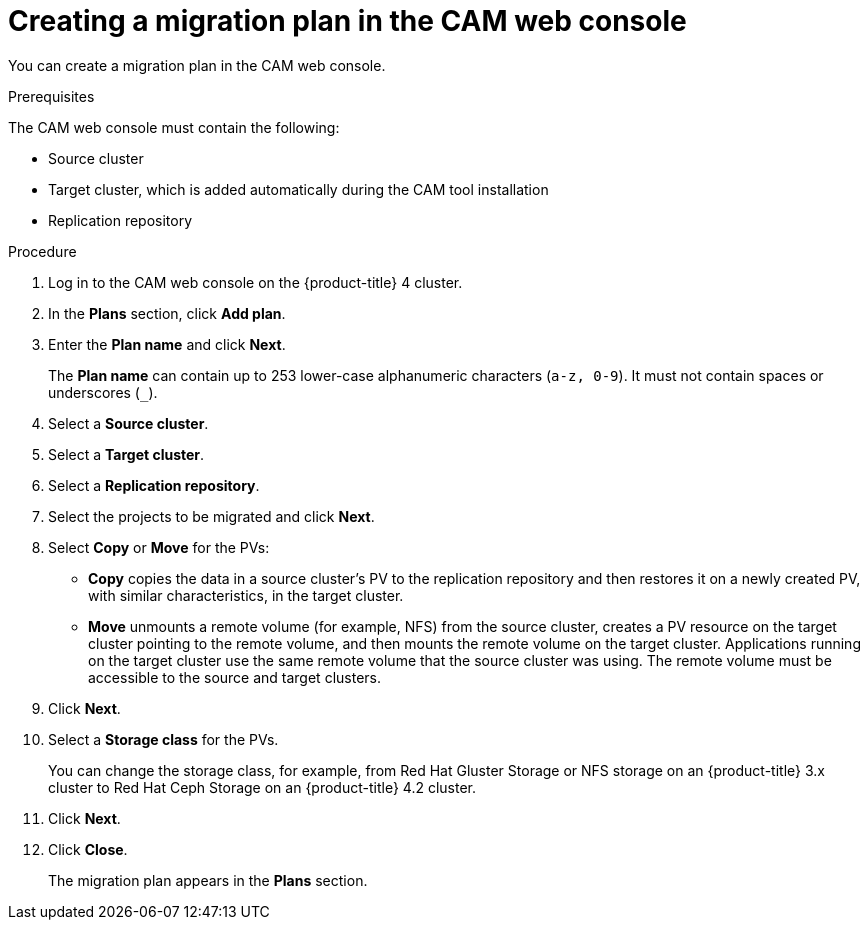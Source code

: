 // Module included in the following assemblies:
//
// migration/migrating_openshift_3_to_4/migrating-openshift-3-to-4.adoc
[id='migration-creating-migration-plan-cam_{context}']
= Creating a migration plan in the CAM web console

You can create a migration plan in the CAM web console.

.Prerequisites

The CAM web console must contain the following:

* Source cluster
* Target cluster, which is added automatically during the CAM tool installation
* Replication repository

.Procedure

. Log in to the CAM web console on the {product-title} 4 cluster.
. In the *Plans* section, click *Add plan*.
. Enter the *Plan name* and click *Next*.
+
The *Plan name* can contain up to 253 lower-case alphanumeric characters (`a-z, 0-9`). It must not contain spaces or underscores (`_`).
. Select a *Source cluster*.
. Select a *Target cluster*.
. Select a *Replication repository*.
. Select the projects to be migrated and click *Next*.
. Select *Copy* or *Move* for the PVs:

* *Copy* copies the data in a source cluster's PV to the replication repository and then restores it on a newly created PV, with similar characteristics, in the target cluster.
* *Move* unmounts a remote volume (for example, NFS) from the source cluster, creates a PV resource on the target cluster pointing to the remote volume, and then mounts the remote volume on the target cluster. Applications running on the target cluster use the same remote volume that the source cluster was using. The remote volume must be accessible to the source and target clusters.

. Click *Next*.

. Select a *Storage class* for the PVs.
+
You can change the storage class, for example, from Red Hat Gluster Storage or NFS storage on an {product-title} 3.x cluster to Red Hat Ceph Storage on an {product-title} 4.2 cluster.

. Click *Next*.
. Click *Close*.
+
The migration plan appears in the *Plans* section.
